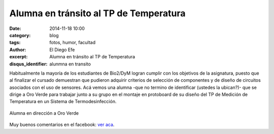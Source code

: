 Alumna en tránsito al TP de Temperatura
#######################################

:date: 2014-11-18 10:00
:category: blog
:tags: fotos, humor, facultad
:author: El Diego Efe
:excerpt: Alumna en tránsito al TP de Temperatura
:disqus_identifier: alunmna en transito

Habitualmente la mayoría de los estudiantes de Bio2/DyM logran cumplir
con los objetivos de la asignatura, puesto que al finalizar el cursado
demuestran que pudieron adquirir criterios de selección de componentes
y de diseño de circuitos asociados con el uso de sensores. Acá vemos
una alumna -que no termino de identificar (ustedes la ubican?)- que se
dirige a Oro Verde para trabajar junto a su grupo en el montaje en
protoboard de su diseño del TP de Medición de Temperatura en un
Sistema de Termodesinfección.


.. figure:: https://farm9.staticflickr.com/8615/16105304787_db15b7bd23_o.jpg
   :scale: 100%
   :width: 75%
   :align: center
   :alt: alumna en transito
   :target: https://farm9.staticflickr.com/8615/16105304787_db15b7bd23_o.jpg

   Alumna en dirección a Oro Verde

Muy buenos comentarios en el facebook: `ver aca`_.

.. _ver aca: https://www.facebook.com/photo.php?fbid=10204746251152639&set=a.1244263583211.38494.1128026759&type=1&theater
